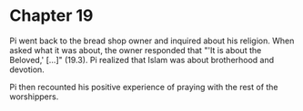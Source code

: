 * Chapter 19
  Pi went back to the bread shop owner and inquired about his religion. When asked what it was about, the owner responded that "'It is about the Beloved,' [...]" (19.3). Pi realized that Islam was about brotherhood and devotion.

  Pi then recounted his positive experience of praying with the rest of the worshippers.

